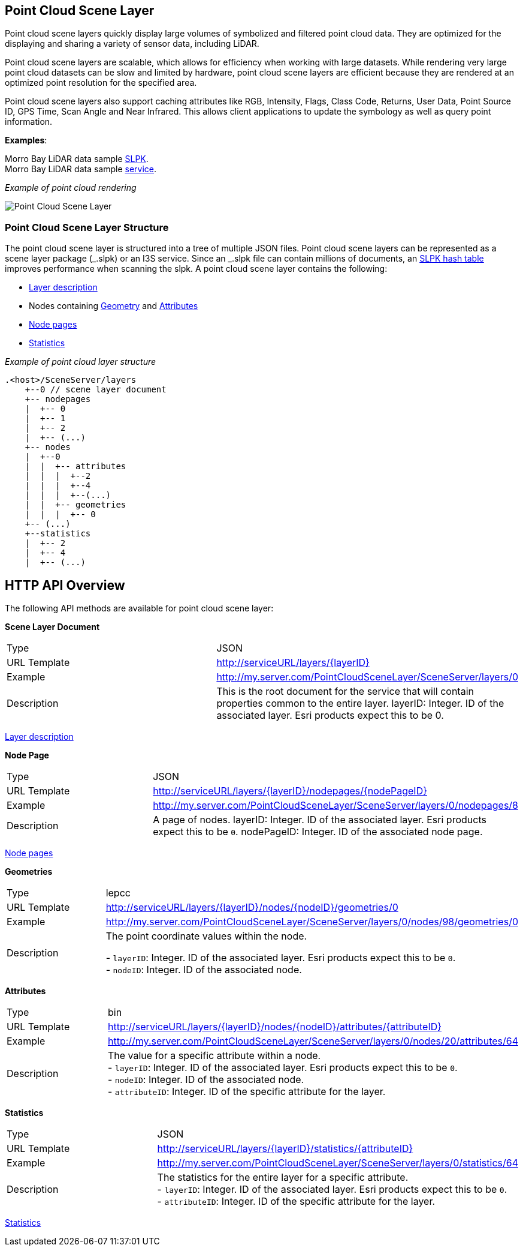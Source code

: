 == Point Cloud Scene Layer

Point cloud scene layers quickly display large volumes of symbolized and
filtered point cloud data. They are optimized for the displaying and
sharing a variety of sensor data, including LiDAR.

Point cloud scene layers are scalable, which allows for efficiency when
working with large datasets. While rendering very large point cloud
datasets can be slow and limited by hardware, point cloud scene layers
are efficient because they are rendered at an optimized point resolution
for the specified area.

Point cloud scene layers also support caching attributes like RGB,
Intensity, Flags, Class Code, Returns, User Data, Point Source ID, GPS
Time, Scan Angle and Near Infrared. This allows client applications to
update the symbology as well as query point information.

*Examples*:

Morro Bay LiDAR data sample
https://www.arcgis.com/home/item.html?id=496552d059644b4892c51ad06bdba8e2[SLPK]. +
Morro Bay LiDAR data sample
https://www.arcgis.com/home/item.html?id=908d6b986f314d51b1ff50b3bc321dfd[service].

_Example of point cloud rendering_

image:../img/point-cloud-scene-layer.png[Point Cloud Scene Layer]

=== Point Cloud Scene Layer Structure

The point cloud scene layer is structured into a tree of multiple JSON
files. Point cloud scene layers can be represented as a scene layer
package (_.slpk) or an I3S service. Since an _.slpk file can contain
millions of documents, an link:slpk_hashtable.pcsl.md[SLPK hash table]
improves performance when scanning the slpk. A point cloud scene layer
contains the following:

* link:layer.pcsl.adoc[Layer description]
* Nodes containing link:defaultGeometrySchema.pcsl.adoc[Geometry] and
link:attributeInfo.pcsl.adoc[Attributes]
* link:nodePageDefinition.pcsl.adoc[Node pages]
* link:statistics.pcsl.adoc[Statistics]

_Example of point cloud layer structure_

....
.<host>/SceneServer/layers
    +--0 // scene layer document
    +-- nodepages
    |  +-- 0
    |  +-- 1   
    |  +-- 2  
    |  +-- (...)
    +-- nodes
    |  +--0
    |  |  +-- attributes
    |  |  |  +--2 
    |  |  |  +--4
    |  |  |  +--(...)
    |  |  +-- geometries
    |  |  |  +-- 0
    +-- (...) 
    +--statistics
    |  +-- 2
    |  +-- 4
    |  +-- (...)
....

== HTTP API Overview

The following API methods are available for point cloud scene layer:

*Scene Layer Document*

|=== 
|Type | JSON 
|URL Template| http://serviceURL/layers/\{layerID}
|Example |http://my.server.com/PointCloudSceneLayer/SceneServer/layers/0
| Description |This is the root document for the service that will
contain properties common to the entire layer. layerID: Integer. ID of
the associated layer. Esri products expect this to be 0.
|===

link:layer.pcsl.adoc[Layer description]

*Node Page*

|=== 
|Type |JSON 
|URL Template |http://serviceURL/layers/\{layerID}/nodepages/\{nodePageID} 
|Example |http://my.server.com/PointCloudSceneLayer/SceneServer/layers/0/nodepages/8
|Description |A page of nodes. layerID: Integer. ID of the associated
layer. Esri products expect this to be `0`. nodePageID: Integer. ID of
the associated node page. 
|===

link:nodePageDefinition.pcsl.adoc[Node pages]

*Geometries*

|=== 
|Type |lepcc 
|URL Template | http://serviceURL/layers/\{layerID}/nodes/\{nodeID}/geometries/0
|Example |http://my.server.com/PointCloudSceneLayer/SceneServer/layers/0/nodes/98/geometries/0
|Description |The point coordinate values within the node. + 

- `layerID`: Integer. ID of the associated layer. Esri products expect this to be `0`. +
- `nodeID`: Integer. ID of the associated node. 
|===

*Attributes*

|=== 
|Type |bin 
|URL Template |http://serviceURL/layers/\{layerID}/nodes/\{nodeID}/attributes/\{attributeID}
|Example |http://my.server.com/PointCloudSceneLayer/SceneServer/layers/0/nodes/20/attributes/64
|Description |The value for a specific attribute within a node. + 
- `layerID`: Integer. ID of the associated layer. Esri products expect
this to be `0`. + 
- `nodeID`: Integer. ID of the associated node. + 
- `attributeID`: Integer. ID of the specific attribute for the layer. 
|===

*Statistics*

|=== 
|Type |JSON 
|URL Template |http://serviceURL/layers/\{layerID}/statistics/\{attributeID} 
|Example |http://my.server.com/PointCloudSceneLayer/SceneServer/layers/0/statistics/64
|Description |The statistics for the entire layer for a specific attribute. + 
- `layerID`: Integer. ID of the associated layer. Esri
products expect this to be `0`. + 
- `attributeID`: Integer. ID of the specific attribute for the layer. 
|===

link:statistics.pcsl.adoc[Statistics]
